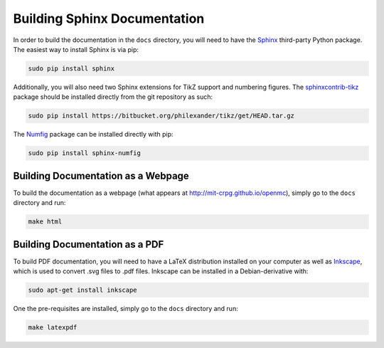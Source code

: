 .. _devguide_docbuild:

=============================
Building Sphinx Documentation
=============================

In order to build the documentation in the ``docs`` directory, you will need to
have the Sphinx_ third-party Python package. The easiest way to install Sphinx
is via pip:

.. code-block:: sh

    sudo pip install sphinx

Additionally, you will also need two Sphinx extensions for TikZ support and
numbering figures. The sphinxcontrib-tikz_ package should be installed directly
from the git repository as such:

.. code-block:: sh

   sudo pip install https://bitbucket.org/philexander/tikz/get/HEAD.tar.gz

The Numfig_ package can be installed directly with pip:

.. code-block:: sh

   sudo pip install sphinx-numfig

-----------------------------------
Building Documentation as a Webpage
-----------------------------------

To build the documentation as a webpage (what appears at
http://mit-crpg.github.io/openmc), simply go to the ``docs`` directory and run:

.. code-block:: sh

    make html

-------------------------------
Building Documentation as a PDF
-------------------------------

To build PDF documentation, you will need to have a LaTeX distribution installed
on your computer as well as Inkscape_, which is used to convert .svg files to
.pdf files. Inkscape can be installed in a Debian-derivative with:

.. code-block:: sh

    sudo apt-get install inkscape

One the pre-requisites are installed, simply go to the ``docs`` directory and
run:

.. code-block:: sh

     make latexpdf

.. _Sphinx: http://sphinx-doc.org
.. _sphinxcontrib-tikz: https://bitbucket.org/philexander/tikz
.. _Numfig: https://pypi.python.org/pypi/sphinx_numfig
.. _Inkscape: https://inkscape.org
